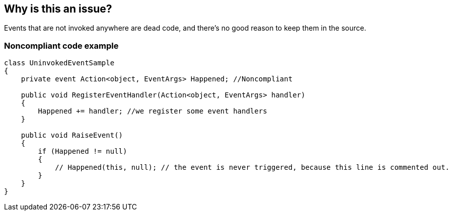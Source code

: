 == Why is this an issue?

Events that are not invoked anywhere are dead code, and there's no good reason to keep them in the source.


=== Noncompliant code example

[source,csharp]
----
class UninvokedEventSample
{
    private event Action<object, EventArgs> Happened; //Noncompliant

    public void RegisterEventHandler(Action<object, EventArgs> handler)
    {
        Happened += handler; //we register some event handlers
    }

    public void RaiseEvent()
    {
        if (Happened != null)
        {
            // Happened(this, null); // the event is never triggered, because this line is commented out.
        }
    }
}
----


ifdef::env-github,rspecator-view[]

'''
== Implementation Specification
(visible only on this page)

=== Message

Remove this unused event or invoke it.


'''
== Comments And Links
(visible only on this page)

=== on 20 Jul 2015, 11:59:43 Tamas Vajk wrote:
\[~ann.campbell.2] looks good

endif::env-github,rspecator-view[]
